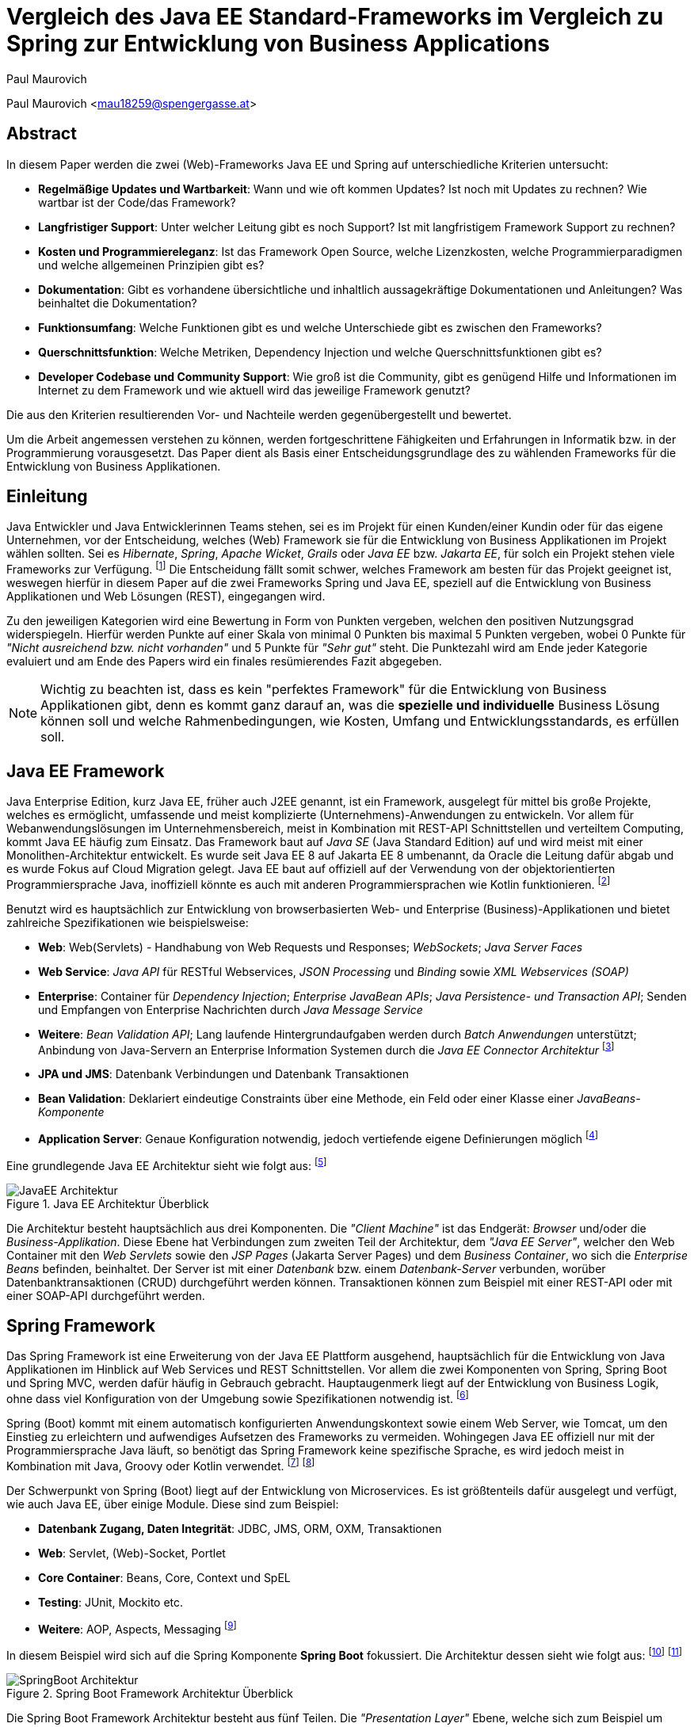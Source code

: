 [topic-maurovich]
:chapter-label: Kapitel
:author: Paul Maurovich

= Vergleich des Java EE Standard-Frameworks im Vergleich zu Spring zur Entwicklung von Business Applications

Paul Maurovich <mau18259@spengergasse.at>

[abstract]
== Abstract
In diesem Paper werden die zwei (Web)-Frameworks Java EE und Spring auf unterschiedliche Kriterien untersucht:

* *Regelmäßige Updates und Wartbarkeit*: Wann und wie oft kommen Updates? Ist noch mit Updates zu rechnen? Wie wartbar ist der Code/das Framework?
* *Langfristiger Support*: Unter welcher Leitung gibt es noch Support? Ist mit langfristigem Framework Support zu rechnen?
* *Kosten und Programmiereleganz*: Ist das Framework Open Source, welche Lizenzkosten, welche Programmierparadigmen und welche allgemeinen Prinzipien gibt es?
* *Dokumentation*: Gibt es vorhandene übersichtliche und inhaltlich aussagekräftige Dokumentationen und Anleitungen? Was beinhaltet die Dokumentation?
* *Funktionsumfang*: Welche Funktionen gibt es und welche Unterschiede gibt es zwischen den Frameworks?
* *Querschnittsfunktion*: Welche Metriken, Dependency Injection und welche Querschnittsfunktionen gibt es?
* *Developer Codebase und Community Support*: Wie groß ist die Community, gibt es genügend Hilfe und Informationen im Internet zu dem Framework und wie aktuell wird das jeweilige Framework genutzt?

Die aus den Kriterien resultierenden Vor- und Nachteile werden gegenübergestellt und bewertet.

Um die Arbeit angemessen verstehen zu können, werden fortgeschrittene Fähigkeiten und Erfahrungen in Informatik bzw. in der Programmierung vorausgesetzt. Das Paper dient als Basis einer Entscheidungsgrundlage des zu wählenden Frameworks für die Entwicklung von Business Applikationen.

[introduction]
== Einleitung
Java Entwickler und Java Entwicklerinnen Teams stehen, sei es im Projekt für einen Kunden/einer Kundin oder für das eigene Unternehmen, vor der Entscheidung, welches (Web) Framework sie für die Entwicklung von Business Applikationen im Projekt wählen sollten. Sei es _Hibernate_, _Spring_,__ Apache Wicket__, _Grails_ oder _Java EE_ bzw. _Jakarta EE_, für solch ein Projekt stehen viele Frameworks zur Verfügung. footnote:[Shankar, Ramya (2021): 10 Best Java Frameworks to Use in 2021, https://hackr.io/blog/java-frameworks abgerufen am 06.04.2021] Die Entscheidung fällt somit schwer, welches Framework am besten für das Projekt geeignet ist, weswegen hierfür in diesem Paper auf die zwei Frameworks Spring und Java EE, speziell auf die Entwicklung von Business Applikationen und Web Lösungen (REST), eingegangen wird.

Zu den jeweiligen Kategorien wird eine Bewertung in Form von Punkten vergeben, welchen den positiven Nutzungsgrad widerspiegeln. Hierfür werden Punkte auf einer Skala von minimal 0 Punkten bis maximal 5 Punkten vergeben, wobei 0 Punkte für _"Nicht ausreichend bzw. nicht vorhanden"_ und 5 Punkte für _"Sehr gut"_ steht. Die Punktezahl wird am Ende jeder Kategorie evaluiert und am Ende des Papers wird ein finales resümierendes Fazit abgegeben.

NOTE: Wichtig zu beachten ist, dass es kein "perfektes Framework" für die Entwicklung von Business Applikationen gibt, denn es kommt ganz darauf an, was die *spezielle und individuelle* Business Lösung können soll und welche Rahmenbedingungen, wie Kosten, Umfang und Entwicklungsstandards, es erfüllen soll.

== Java EE Framework
Java Enterprise Edition, kurz Java EE, früher auch J2EE genannt, ist ein Framework, ausgelegt für mittel bis große Projekte, welches es ermöglicht, umfassende und meist komplizierte (Unternehmens)-Anwendungen zu entwickeln. Vor allem für Webanwendungslösungen im Unternehmensbereich, meist in Kombination mit REST-API Schnittstellen und verteiltem Computing, kommt Java EE häufig zum Einsatz.
Das Framework baut auf _Java SE_ (Java Standard Edition) auf und wird meist mit einer Monolithen-Architektur entwickelt.
Es wurde seit Java EE 8 auf Jakarta EE 8 umbenannt, da Oracle die Leitung dafür abgab und es wurde Fokus auf Cloud Migration gelegt. Java EE baut auf offiziell auf der Verwendung von der objektorientierten Programmiersprache Java, inoffiziell könnte es auch mit anderen Programmiersprachen wie Kotlin funktionieren. footnote:[Wikipedia: Jakarta EE, https://de.wikipedia.org/wiki/Jakarta_EE abgerufen am 06.04.2021]

Benutzt wird es hauptsächlich zur Entwicklung von browserbasierten Web- und Enterprise (Business)-Applikationen und bietet zahlreiche Spezifikationen wie beispielsweise:

* *Web*: Web(Servlets) - Handhabung von Web Requests und Responses; _WebSockets_; _Java Server Faces_
* *Web Service*: _Java API_ für RESTful Webservices, _JSON Processing_ und _Binding_ sowie _XML Webservices (SOAP)_
* *Enterprise*: Container für _Dependency Injection_; _Enterprise JavaBean APIs_; _Java Persistence- und Transaction API_; Senden und Empfangen von Enterprise Nachrichten durch _Java Message Service_
* *Weitere*: _Bean Validation API_; Lang laufende Hintergrundaufgaben werden durch _Batch Anwendungen_ unterstützt; Anbindung von Java-Servern an Enterprise Information Systemen durch die _Java EE Connector Architektur_ footnote:[JavaTPoint: Java EE Specifications, https://www.javatpoint.com/java-ee abgerufen am 06.04.2021]

* *JPA und JMS*: Datenbank Verbindungen und Datenbank Transaktionen
* *Bean Validation*: Deklariert eindeutige Constraints über eine Methode, ein Feld oder einer Klasse einer _JavaBeans-Komponente_
* *Application Server*: Genaue Konfiguration notwendig, jedoch vertiefende eigene Definierungen möglich footnote:[O'Reilly: Java Platform: Enterprise Edition, https://www.oreilly.com/library/view/java-ee-6/9781449338329/ch01.html abgerufen am 06.04.2021]

Eine grundlegende Java EE Architektur sieht wie folgt aus: footnote:[Oracle Docs: Distributed Multitiered Applications, https://docs.oracle.com/javaee/7/tutorial/overview003.htm abgerufen am 06.04.2021]

image::../images/JavaEE-Architektur.png[title = "Java EE Architektur Überblick"]

Die Architektur besteht hauptsächlich aus drei Komponenten. Die _"Client Machine"_ ist das Endgerät: _Browser_ und/oder die _Business-Applikation_. Diese Ebene hat Verbindungen zum zweiten Teil der Architektur, dem _"Java EE Server"_, welcher den Web Container mit den _Web Servlets_ sowie den _JSP Pages_ (Jakarta Server Pages) und dem _Business Container_, wo sich die _Enterprise Beans_ befinden, beinhaltet. Der Server ist mit einer _Datenbank_ bzw. einem _Datenbank-Server_ verbunden, worüber Datenbanktransaktionen (CRUD) durchgeführt werden können. Transaktionen können zum Beispiel mit einer REST-API oder mit einer SOAP-API durchgeführt werden.

== Spring Framework
Das Spring Framework ist eine Erweiterung von der Java EE Plattform ausgehend, hauptsächlich für die Entwicklung von Java Applikationen im Hinblick auf Web Services und REST Schnittstellen. Vor allem die zwei Komponenten von Spring, Spring Boot und Spring MVC, werden dafür häufig in Gebrauch gebracht. Hauptaugenmerk liegt auf der Entwicklung von Business Logik, ohne dass viel Konfiguration von der Umgebung sowie Spezifikationen notwendig ist. footnote:[Spring: Spring Framework, https://spring.io/projects/spring-framework abgerufen am 06.04.2021]

Spring (Boot) kommt mit einem automatisch konfigurierten Anwendungskontext sowie einem Web Server, wie Tomcat, um den Einstieg zu erleichtern und aufwendiges Aufsetzen des Frameworks zu vermeiden. Wohingegen Java EE offiziell nur mit der Programmiersprache Java läuft, so benötigt das Spring Framework keine spezifische Sprache, es wird jedoch meist in Kombination mit Java, Groovy oder Kotlin verwendet. footnote:[Spring Docs: Language Support, https://docs.spring.io/spring-framework/docs/current/reference/html/languages.html abgerufen am 06.04.2021] footnote:[Oracle Docs: Java EE language support, https://docs.oracle.com/javaee/6/firstcup/doc/gkhoy.htmlL abgerufen am 06.04.2021]

Der Schwerpunkt von Spring (Boot) liegt auf der Entwicklung von Microservices. Es ist größtenteils dafür ausgelegt und verfügt, wie auch Java EE, über einige Module. Diese sind zum Beispiel:

* *Datenbank Zugang, Daten Integrität*: JDBC, JMS, ORM, OXM, Transaktionen
* *Web*: Servlet, (Web)-Socket, Portlet
* *Core Container*: Beans, Core, Context und SpEL
* *Testing*: JUnit, Mockito etc.
* *Weitere*: AOP, Aspects, Messaging footnote:[Spring Docs: Spring Modules, https://docs.spring.io/spring-framework/docs/3.0.0.M3/reference/html/ch01s02.html abgerufen am 06.04.2021]

In diesem Beispiel wird sich auf die Spring Komponente *Spring Boot* fokussiert. Die Architektur dessen sieht wie folgt aus: footnote:[JavaTPoint: Spring Boot Architecture, https://www.javatpoint.com/spring-boot-architecture abgerufen am 06.04.2021] footnote:[Orts, Rogelio (2018): Layered Architecture & Spring Boot, https://medium.com/@RogelioOrts/layered-architecture-spring-boot-af7dc071d2b5 abgerufen am 06.04.2021]

image::../images/SpringBoot-Architektur.png[title = "Spring Boot Framework Architektur Überblick"]

Die Spring Boot Framework Architektur besteht aus fünf Teilen. Die _"Presentation Layer"_ Ebene, welche sich zum Beispiel um eingehende und ausgehende HTTP Requests/Responses kümmert. Sie übersetzt die Daten von und zu JSON Objekten, um den datenmässigen Umgang mit der Applikationen zu gewährleisten. Grundsätzlich ist sie mit einer Frontend HTML oder XML Seite, oder der Business Applikation verbunden.

Die _"Business Logic"_ Ebene beinhaltet die Services, welche mit Business Logik ausgestattet sind. Es ist auch möglich "Fassaden" zwischen den Ebenen zu platzieren, um Datenintegrität und eine bessere Zugriffskontrolle zu gewährleisten. Die eingehenden Daten werden in diese Ebene transferiert und dort validiert bzw. autorisiert.

Um Daten abzugleichen und auf die gewählten Speicher Lösungen zuzugreifen wird die _"Persistence Layer"_ Ebene benötigt. Sie verfügt über mehrere Repositorien, welche Datenbankzugriffe festlegen bzw. im Grunde eine geeignete Datenbankabfrage im Hintergrund ausführen.

Die _"Domain Layer"_ Ebene agiert mit der _"Presentation-, Business- und Database-Ebene"_ und beinhaltet Domänen Objekte, _DTO_ Klassen, (Domain) Entities sowie _POJOs_ Objekte.

Schlussendlich werden die Daten zum Beispiel in SQL, H2 oder PostgreSQL Datenbanken gespeichert und dort verfügbar gemacht. Die _"Persistence Layer"_ Ebene führt mit der _"Database Layer"_ Ebene "CRUD-Operationen" (Create, Read, Update und Delete) durch, welche das Hinzufügen, Lesen, Aktualisieren und Löschen von Daten bereitstellen.

== Erste Schritte
NOTE: Die sehr grundlegenden REST-API Realisierungsbeispiele werden mittels der _IntelliJ IDEA_ Entwicklungsumgebung umgesetzt, da sich diese sehr gut für die beiden Frameworks eignet.

=== Java EE Framework

1. Zu Beginn in _IntelliJ IDEA_ ein neues Projekt erstellen und als Typ _"Java Enterprise"_ auswählen. Danach bei _"Projekt Template"_ den Punkt _"Rest service"_ wählen und zum Beispiel _"GlassFish 5.0.0"_ als _"Application server"_ auswählen. Ein Application Server wie https://docs.oracle.com/cd/E26576_01/doc.312/e24935/installing.htm#GSING00022["Glassfish"] muss jedoch zuvor installiert werden. footnote:[Apache Netbeans: Getting Started with Java EE Applications, https://netbeans.apache.org/kb/docs/javaee/javaee-gettingstarted.html abgerufen am 06.04.2021]
2. Anschließend die gewählten Dependencies überprüfen und geeignetw Projekt- und Packagenamen festlegen.

Nach der Erstellung des Projektes wurden von _IntelliJ_ Demo Klassen angelegt und die Dependencies werden in der ``pom.xml`` Datei verwaltet:

[source,xml]
----
<!-- File: pom.xml -->
<dependencies>
    <dependency>
        <groupId>javax.ws.rs</groupId>
        <artifactId>javax.ws.rs-api</artifactId>
        <version>2.1.1</version>
        <scope>provided</scope>
    </dependency>
    <dependency>
        <groupId>javax.servlet</groupId>
        <artifactId>javax.servlet-api</artifactId>
        <version>4.0.1</version>
        <scope>provided</scope>
    </dependency>
    <dependency>
        <groupId>org.junit.jupiter</groupId>
        <artifactId>junit-jupiter-api</artifactId>
        <version>${junit.version}</version>
        <scope>test</scope>
    </dependency>
    <!-- ... -->
</dependencies>
----

Außerdem wird ein grundlegender API Controller in beispielsweise, je nach gewählten Namen, der Klasse  ``JavaEETest.java`` angelegt: footnote:[Oracle Docs: Java EE Getting Started, https://docs.oracle.com/javaee/7/tutorial/cdi-basic001.htm abgerufen am 06.04.2021]

[source,java]
----
// File: JavaEETest.java
@Path("/hallo-java-ee") // < 1 >
public class JavaEETest {
    @GET // < 2 >
    @Produces("text/plain") // < 3 >
    public String hello() {
        return "Willkommen zu Java EE!"; // < 4 >
    }
}
----

1. Name der Basis Web Route nach der URL
2. Festlegung der Operation (GET, POST, PUT, DELETE)
3. Definierung des Rückgabeformats, welches in diesem Fall normaler Text ist
4. Rückgabe eines String, um die Funktion zu testen

Nachdem das Projekt gestartet wurde, ist beispielsweise, je nach URL Definierung, unter ``http://localhost:8080/JavaEEDemo-1.0-SNAPSHOT/hello-world`` die sehr grundlegende REST-API abrufbar:

image::../images/JavaEEWeb.png[title = "Java EE REST API GET-Response"]

=== Spring Framework

In diesem Beispiel wird sich auf eine Komponente von dem Spring Framework konzentriert: Spring Boot, in Kombination mit Java und dem Build Tool _Maven_.

Mithilfe des https://start.spring.io/[Spring Initializrs] ist es möglich, ein fertiges Spring Boot Projekt Template anlegen zu lassen. Dafür werden folgende Schritte benötigt:

1. Erstens die Initialisierungswebseite besuchen und wichtige Informationen wie das Build Tool, die Programmiersprache, die Versionen und geeignete Projekt- und Packagenamen vergeben.
2. Anschließend mit Klick auf den Knopf _"ADD DEPENDENCIES…"_ die gewünschten Abhängigkeiten wie _"Spring Web"_, _"Spring Data JPA"_, _"H2 Database"_ und _"Thymeleaf"_ mit erneutem Klick hinzufügen.
3. Letztlich auf den Knopf _"GENERATE"_ klicken und ein ZIP-Ordner mit dem vorkonfiguriertem Projekt wird automatisch heruntergeladen und ist, sofern es in einer Entwicklungsumgebung wie IntelliJ geladen wird, einsatzbereit. Eine Konfiguration des Application Servers ist bei Spring Boot nicht notwendig. footnote:[Spring: Building an Application with Spring Boot, https://spring.io/guides/gs/spring-boot/ abgerufen am 06.04.2021] footnote:[Spring: Spring Initializr, https://start.spring.io/ abgerufen am 06.04.2021]

Die Dependencies werden im späteren ``pom.xml``, in dem die Dependencies verwaltet werden, wie folgt angezeigt:

[source,xml]
----
<!-- File: pom.xml -->
<dependencies>
    <dependency>
        <groupId>org.springframework.boot</groupId>
        <artifactId>spring-boot-starter-data-jpa</artifactId>
    </dependency>
    <dependency>
        <groupId>org.springframework.boot</groupId>
        <artifactId>spring-boot-starter-thymeleaf</artifactId>
    </dependency>
    <dependency>
        <groupId>org.springframework.boot</groupId>
        <artifactId>spring-boot-starter-web</artifactId>
    </dependency>
    <dependency>
        <groupId>com.h2database</groupId>
        <artifactId>h2</artifactId>
    </dependency>
    <!-- ... -->
</dependencies>
----

Anschließend das Projekt öffnen und beispielsweise einen Controller ``BootTestController.java`` anlegen:
[source,java]
----
//File: BootTestController.java
package com.example.demo;

import org.springframework.web.bind.annotation.GetMapping;
import org.springframework.web.bind.annotation.RequestMapping;
import org.springframework.web.bind.annotation.RestController;

@RestController
@RequestMapping("api/v1/test") // < 1 >
public class BootTestController {

    @GetMapping("/hello") // < 2 >
    public String hello() {
        return "Willkommen zu Spring Boot!"; // < 3 >
    }
}
----
1. Name der Basis Web Route nach der URL
2. Name der spezifischen Route, welcher der Basis Route ergänzt wird, der Methode
3. Rückgabe eines einfachen Strings, um die Funktion zu testen

Darüber hinaus hat der _"Spring Initializr"_ auch eine Main Klasse erzeugt, welche nach nötigem Gebrauch mit, zum Beispiel, _@Bean Annotations_ ergänzt werden kann.

[source,java]
----
//File: DemoApplication.java
package com.example.demo;

import org.springframework.boot.SpringApplication;
import org.springframework.boot.autoconfigure.SpringBootApplication;

@SpringBootApplication
public class DemoApplication {

	public static void main(String[] args) {
		SpringApplication.run(DemoApplication.class, args);
	}

}
----

Die Applikation kann nun entweder mit dem spezifischen Startknopf der gewählten IDE oder mit dem Befehl, je nach gewähltem Build Tool, ``./mvnw spring-boot:run`` mit _Maven_ gestartet werden.

IMPORTANT: Für den Gebrauch von _Maven_ Kommandos muss _Maven_ zuerst auf der _CLI_ installiert werden oder kann in der IntelliJ IDEA mit Klick auf den Knopf _"Maven"_ in der rechten Leiste benutzt werden.

Nun ist unter ``http://localhost:8080/api/v1/test/hello`` die sehr grundlegende REST-API abrufbar:

image::../images/SpringBootWeb.png[title = "Spring Boot REST API GET-Response"]

== Bewertungskriterien

=== Regelmäßige Updates und Wartbarkeit
Java EE, seit Java EE 8 umbenannt auf Jakarta EE, erhält regelmäßig neue Versionsupdates. Die Frequentierung der Major Updates ist durchschnittlich alle zwei bis vier Jahre und enthält meist neue Features und Verbesserungen. Das letzte Hauptupdate (Jakarta EE 9) fand im Jahr 2020 statt. footnote:[Wikipedia: Jakarta EE Versionshistorie, https://de.wikipedia.org/wiki/Jakarta_EE#cite_note-13 abgerufen am 06.04.2021]
Das Spring Framework wird kontinuierlich aktualisiert und dessen letztes großes Update war im Jahr 2017 mit der Version Spring 5.0 und als letztmaliger Stable Release gilt die Version _Spring 5.3.4_, welche im Februar 2021 veröffentlicht wurde.footnote:[Github: Spring Open Source Repository Versions, https://github.com/spring-projects/spring-framework/releases abgerufen am 06.04.2021] Zwar erhalten beide Frameworks regelmäßig Updates, wohingegen das Spring Framework öfters Updates bekommt als Java EE. Dies ist wohl auch der stetig expandierenden Nutzerbasis von Spring und der Leitungsabgabe von Java EE durch Oracle geschuldet. Auch Dependencies werden seitens beider Frameworks im Laufe von Updates mit aktualisiert.

Durch Dependency Injection und Cloud Migration von den zwei Frameworks, bei Spring ist dies beispielsweise _Spring Boot_, ist eine gute Wartbarkeit und Aktualität gegeben. Spring Boot verfügt über _"Plain Old Java Objects (POJO)"_, welche sich durch kleine und "leichtgewichtige Klassen" auszeichnen.footnote:[Spring: Spring Integration, https://spring.io/projects/spring-integration abgerufen am 06.04.2021] Sie ermöglichen eine präzise Wartbarkeit, da jegliche Logik in kleinen Klassen leicht erreichbar und nicht zu umfassend verschachtelt platziert ist. Auch Java EE verfügt über Dependencies, welche einfach aktualisiert werden können. Meist reicht das bloße Ändern der Version und eine Aktualisierung der Abhängigkeiten.
Bei der Wartbarkeit beider Frameworks kommt es vor allem darauf an, ob eine _Monolithen- oder Microservice Architektur_ gewählt wurde. Letzteres bietet einen weit ausgehend mehr wartbaren Code, da der Code je nach Spezifikationen in verschiedene Module aufgesplittet ist. Hunderte Klassen in einem Package, unübersichtliche Klassennamen und hunderte Codezeilen in Klasse sind bei beiden Frameworks hauptverantwortlich für schlechte Wartbarkeit.

Durch immer neue Updates und deren neuen Funktionen und Verbesserungen wird die Wartbarkeit immer besser, sei es mit der Cloud Migration von Java EE 8 oder Spring Boot, beide wurden auf den heutigen Stand der Technik gehoben und erreichen somit die volle Punktezahl von 5 Punkten.

*Fazit*:

.Punkte Resümee "Regelmäßige Updates"
[cols=3,options=header, width="50%"]
|===
| |Java EE|Spring
|Punkte |5 |5
|===

=== Langfristiger Support
Wie bereits im vorhergehenden Kapitel erwähnt, erhalten beide Frameworks stetig neue Versionsupdates. Jedoch wirkt seit 2017 Oracle, der damalige Leiter von der Java Enterprise Plattform, nicht mehr primär an der Entwicklung von Java EE mit, da sie die Leitung dafür aus mangelnder Interesse einer Weiterentwicklung abgegeben haben.footnote:[Delabassee, David (2017): Opening Up Java EE - An Update, https://blogs.oracle.com/theaquarium/opening-up-ee-update abgerufen am 06.04.2021] Dies zeigt auf, dass Java EE immer weniger an Relevanz in der heutigen Software Gemeinschaft hat und einen langfristigen Support fragwürdig macht. Zwar wird mit einigen Updates in der Zukunft gerechnet, vor allem notwendige Sicherheitsupdates, doch bahnbrechende Weiterentwicklungsupdates werden wohl auf sich warten lassen.

Die Website _"JRebel"_ hat beispielsweise einige Entwickler befragt, ob sie von Java EE zu Spring migriert hätten bzw. dies tun möchten. Die Befragung ergab, dass lediglich 14 Prozent von Spring zu Java EE und im Kontrast dazu 36 Prozent von Java EE zu Spring migriert haben bzw. den Wechsel durchführen wollen.footnote:[JRebel: Java EE vs. Spring: Which is More Popular?, https://www.jrebel.com/blog/java-ee-vs-spring abgerufen am 06.04.2021] Deswegen enthält Java EE resümierendes für diese Kategorie 3 Punkte.

Viele Portale sprechen von dem _"Tod von Java EE"_, nachdem Oracle die Leitung dafür abgegeben hat und allgemein bessere Frameworks auf den Markt gebracht worden sind.footnote:[Bien, Adam (2019): Java EE Is Dead - Completely Dead, https://adambien.blog/roller/abien/entry/java_ee_is_dead_completely abgerufen am 06.04.2021] footnote:[Voß, Tobias (2019): Java EE ist tot - es lebe Spring (Boot)!, https://blog.viadee.de/java-ee-ist-tot-es-lebe-spring abgerufen am 06.04.2021]
*_"Negotiations Failed: How Oracle killed Java EE"_*, so schreibt es beispielsweise der Autor _Markus Krag_ in seinem Blog. In dem Bericht geht hervor, dass es einen Markenstreit zwischen Oracle und der Eclipse Foundation, der neuen Leitung von Jakarta EE, gab, welcher in keiner Einigung resultierte und Java EE dadurch einiges an Relevanz und Ansehen in der Software Gemeinschaft kostete. footnote:[Krag, Markus (2019): Negotiations Failed: How Oracle killed Java EE, https://headcrashing.wordpress.com/2019/05/03/negotiations-failed-how-oracle-killed-java-ee abgerufen am 06.04.2021]

Seitens des Spring Frameworks, vor allem bei den zwei Komponenten Spring Boot und Spring MVC, gibt es keine Anzeichen eines nahestehenden Endes des Supports. Unter der Leitung der Apache Foundation gewinnt das Framework immer mehr und mehr an Interesse und Nutzung unter der Entwicklergemeinschaft. Nicht nur sind große skalierbare Projekte mit dem Framework möglich, es kommen auch regelmäßig stabile (Major) Versionen kommen auf den Markt. Diesen Fakten geschuldet, erhält das Spring Framework in dieser Kategorie die volle Punktezahl von 5 Punkten.

*Fazit*:

.Punkte Resümee "Langfristiger Support"
[cols=3,options=header, width="50%"]
|===
| |Java EE|Spring
|Punkte |3 |5
|===

=== Kosten und Programmiereleganz
Seit der Übernahme durch die _Eclipse Foundation_ ist Jakarta EE komplett Open Source.footnote:[Jakarta: Jakarta EE Open Source, https://jakarta.ee/ abgerufen am 06.04.2021] Oracle verfügt über die Markenrechte von "Java EE", weswegen die neue Leitung es auf "Jakarta EE" mit zusätzlich neuem Packagenamen umbenannt hat.footnote:[Eclipse: Eclipse Transformer, https://projects.eclipse.org/proposals/eclipse-transformer abgerufen am 06.04.2021] Dadurch ist Jakarta EE größtenteils kostenlos zu nutzen, jedoch gibt es neben den frei zugänglichen Java EE Servern wie "Tomcat" oder "Glassfish", auch kostenpflichtige Server.

Java EE bietet folgende Paradigmen:

* *Cloud und PaaS*: Cloud Migration (Web), durch Java EE 8, und PaaS (Platform as a service)
* *Aspect oriented programming (AOP)*
* *Java Programmierparadigmen*: Die Standardprogrammierparadigmen von Java
* *Design Paradigmen POJO*: Unterstützung von POJO (Plain Old Java Object)
* Java EE unterstützt die *Reactive Programmierung*: Daten werden mit statischen oder dynamischen Datenflüssen verarbeitet footnote:[Stearns, John/Chinnici, Roberto/Sahoo (2006): Java EE Technical Details, https://www.oracle.com/technical-resources/articles/javaee/introduction-javaee5.html abgerufen am 06.04.2021]

Jedoch verfügt es nicht über so viele Prinzipien wie Spring. Das Spring Framework verfolgt zudem neuartige Paradigmen, wonach Java EE dabei zurückliegt.

Das Spring Framework unterliegt der Apache-Lizenz, welche eine Free-Software-Lizenz ist. Es ist somit unentgeltlich und auch Open-Source.footnote:[Oracle Docs: Spring Framework Licence, https://docs.oracle.com/cd/E93130_01/oipa_license_guide/Content/OIPA%20License%20Guide/Third%20Party%20Licenses/Spring%20Framework/Spring%20Framework.htm abgerufen am 06.04.2021] Auch Spring hat sowohl kostenlose als auch kostenpflichtige Module und Server, welche aber grundsätzlich nicht notwendig sind. Das Framework verfügt unter anderem über folgende Prinzipien:

* *Lightweight*: Spring ist einfach aufgebaut und benötigt nicht viel Speicherplatz, beispielsweise ist die Basis  Version nur ein Megabyte groß.
* *Inversion of control (IOC)*: Entwickler müssen Komponenten wie Bibliotheken nicht selbst erstellen/anlegen, sondern diese lediglich durch Dependency Injection in einer Konfigurationsdatei, zum Beispiel in der POM Datei, bestimmen. Spring IOC hat die Aufgabe, alle Dependencies lauffähig zu vereinen.
* *Aspect oriented programming (AOP)*: Spring unterstützt auch die aspektorientierte Programmierung. Wartbarkeit und Modularität wird durch die Trennung von logischen Aspekten und der Business Logik gewährleistet. AOP trennt diese zwei Komponenten, was bei der einfachen objektorientierten Programmierung schwer möglich ist.
* *Container*: Spring unterteilt Code in Container und handhabt Lebenszyklen und Anwendungskonfigurationen.
* Spring unterstützt auch die *Reactive Programmierung* mit der Dependency _"Reactor"_, vor allem in Kombination mit einer Microservice Architektur. footnote:[Spring: Spring Framework Features, https://spring.io/why-spring abgerufen am 06.04.2021]

*Fazit*:

.Punkte Resümee "Kosten, Eleganz beim Programmieren"
[cols=3,options=header, width="50%"]
|===
| |Java EE|Spring
|Punkte |3 |5
|===

=== Dokumentation
Java EE bietet eine https://docs.oracle.com/javaee/7/index.html[Dokumentation] von Oracle, welche bei Weitem nicht so umfangreich, leicht zugänglich und übersichtlich wie die von dem Spring Framework ist. Die Oracle Dokumentation ist verschachtelt durch einige Links erreichbar und listet alle nennenswerte Packages chronologisch auf, welches an die Standard Java Dokumentation erinnert. Die Documentation hat sich durch Jakarta jedoch verbessert. footnote:[Oracle Docs: Java EE Documentation, https://docs.oracle.com/javaee/7/index.html abgerufen am 06.04.2021]

Die Spring Framework https://docs.spring.io/spring-framework/docs/3.0.x/spring-framework-reference/html/[Dokumentation] bietet zwar auch die einzelnen Package Dokumentationen, aber übersichtlicher und leichter verständlich dargestellt.footnote:[Spring Docs: Spring Framework Documentation, https://docs.spring.io/spring-framework/docs/3.0.x/spring-framework-reference/html/ abgerufen am 06.04.2021] Außerdem gibt es zahlreiche Guides und Anleitungen, wie eine bestimmte Sache von Spring genau funktioniert, wie zum Beispiel wie man die ersten Schritte mit dem Framework durchführt oder wie eine REST-API mit Spring Boot aufgesetzt wird. Auch allgemein bietet Spring mehr Anleitung als das Java EE Framework. Beide teilen jedoch einige Portale, so wie zum Beispiel die Webseite _"https://www.baeldung.com/[Baeldung]"_, welche sich auf Java und dem Spring Framework spezialisiert hat und hilfreiche Tutorials liefert. footnote:[Baeldung: Java EE Guides, https://www.baeldung.com/?s=java+ee abgerufen am 06.04.2021] footnote:[Baeldung: Spring Guides, https://www.baeldung.com/?s=spring abgerufen am 06.04.2021]

Grundsätzlich bietet die Dokumentation beider Frameworks:

* *Klassen Beschreibungen und deren Nutzung*: Übersicht, Exceptions, Interfaces etc.
* *Genaue Package Beschreibungen*: Übersicht, Spezifikationen, Interfaces etc.
* *Genaue Methoden Dokumentation*: Beispiele, Exceptions, Konstruktoren, Parameter und Datentypen
* *Installations und Get Started Anleitungen*
* *Modulerklärungen*: Wie beispielsweise Anleitung für Integrationen, Web Servlets, Daten Transaktionen/Zugriffe etc.
* Ansicht von *veralteten* "deprecated" *Klassen-, Package- und Methoden*
* *Allgemeine Dokumentation der Programmiersprache*: Java EE hat die Java Dokumentation und Spring die Java-, Kotlin- oder Groovy-Dokumentation

Den Fakten geschuldet, dass Spring eine bessere Dokumentation im Hinblick auf Übersichtlichkeit, Inhalt und Erreichbarkeit liefert, erhält Spring die volle Punktezahl und Java EE, da man allgemein wenig(er) zu Java EE bzw. Jakarta EE im Internet findet, nur 3 Punkte. Auch allgemein die Art der Aufbereitung der Dokumentation ist uneinsichtig bei Java EE, da es seit der Übernahme durch die Eclipse Foundation unterschiedliche Dokumentation gibt. Jedoch bieten beide eine fundierte und vertrauenswürdige Dokumentation und liefern die gewünschten Informationen.

*Fazit*:

.Punkte Resümee "Dokumentation"
[cols=3,options=header, width="50%"]
|===
| |Java EE|Spring
|Punkte |3 |5
|===

=== Funktionsumfang
Das Spring Framework bietet eine breite Palette an Komponenten, wie Spring Boot, Spring MVC, Spring Batch, Spring Data oder Spring Security: footnote:[Spring: Spring Framework Components, https://spring.io/projects/spring-framework abgerufen am 06.04.2021]

image::../images/SpringComponents.png[title = "Spring Framework Komponenten", 340, 310]

Java EE hingegen verfügt nur über sich selbst. Allgemein teilen beide Frameworks ähnliche Features:

* *Dependency Injection*
* *Web Anwendungen*
* *Application Server*: Wobei bei Java EE die Konfiguration von diesem notwendig ist und bei Spring (Boot) "out of box" kommt.
* *Datenbanken Verfügbarkeit*: JPA etc. footnote:[Oracle: Java EE at a Glance, https://www.oracle.com/java/technologies/java-ee-glance.html abgerufen am 06.04.2021]

*Nennenswerte Unterschiede*: footnote:[Pressmar, Daniela (2018): Java EE vs Spring – Gemeinsamkeiten, Unterschiede und Entscheidungskriterien, https://blog.doubleslash.de/jee-vs-spring-gemeinsamkeiten-unterschiede-und-entscheidungskriterien/ abgerufen am 06.04.2021]

.Java EE vs Spring
[cols=3,options=header]
|===
|Faktor |Java EE|Spring (Boot)
h|Einarbeitung |Aufwendig und Webserver Konfiguration notwendig |Einfach, viele Features kommen "out of box"
h|Programmiersprache |Java |Keine spezifische Sprache
h|UI |JSF2 |Spring MVC
h|Testing |Arquillian (AppServer nötig) |Spring Testing (Mockito, ...), JUnit
h|Transaktionen |JTA |JTA/Spring Data
h|AOP |Interceptor |Spring AOT
h|XML-lastig |Wenig |Viel
h|Geschwindigkeit |Schneller als Spring |Langsamer als Java EE
|===

Beide Frameworks bieten viele Features, Spring hingegen hat einige mehr. Dies liegt auch daran, dass es mehr Frameworks unterstützt und selbst beinhaltet. Java EE ist hingegen, laut Selbsttests, bei Applikationsstartzeiten um rund zehn Prozent schneller als Spring. Im Hinblick auf die Entwicklungen von Business Applikationen reichen die Features beider Framework grundlegend aus, Spring aber erleichtert durch mehr Funktionen und Frameworks die Implementierung der Applikationen, weswegen Spring insgesamt 4 Punkte, durch unter anderem die niedrigere Geschwindigkeit, und Java EE, durch den höheren Konfigurationsaufwand als Spring, 3 Punkte erhält.

.Punkte Resümee "Funktionsumfang"
[cols=3,options=header, width="50%"]
|===
| |Java EE|Spring
|Punkte |3 |4
|===

=== Querschnittsfunktion
Java EE sowie auch Spring unterstützen die Programmiersprache Java sowie Dependency Injection, weswegen sie einige Querschnittsfunktionen teilen:

* *Logging und Tracing*: Mit _log4j_, _Zipkin_, _Sleuth_ und dem _ELK-Stack_
* *Caching*: Mechanismus, welcher es erlaubt, oft zu gegriffene Objekte und Informationen, temporär zwischenzuspeichern und so ein erneutes Laden zu unterbinden. Daten werden im Cache der Applikation gespeichert.
* *Security*: Sicherung von Daten und Zugriffskontrolle durch hohe Authentifizierungsstandards. Zudem gibt es _"Spring Security"_, welches in einer Art auf beide Frameworks anwendbar ist.

Spring hat automatisierte Sicherheitsfunktionen in die Security Architektur implementiert, Java EE hingegen ist nicht so ausgebaut und hat keine speziellen Funktionen, wie "lightweight" Funktionen, _LDAP_ (Lightweight Directory Access Protocol), _Web Form Authentifizierung_ sowie _HTTP Authentisierung (Web Requests)_.

* *Health Endpunkt Metriken*: Vor allem in Kombination mit einer Microservice Architektur bieten _"Health Endpoint"_ Metriken an, den Gesundheitsstand der Applikation, wie Uptime oder Latenz, zu überprüfen. Das Spring Framework bietet dafür zudem den *Actuator* an. footnote:[Spring Docs: Spring Security Reference, https://docs.spring.io/spring-security/site/docs/4.2.15.RELEASE/reference/htmlsingle/ abgerufen am 06.04.2021]

.Punkte Resümee "Querschnittsfunktion"
[cols=3,options=header, width="50%"]
|===
| |Java EE|Spring
|Punkte |3 |5
|===

=== Developer Codebase und Community Support
Seitens beider Frameworks gibt es eine mittel bis große Developer-Base. Java EE bzw. Jakarta EE wird laut der Webseite https://stackshare.io/[stackshare.io], welche unterschiedliche Frameworks. Programmiersprachen etc. bewertet und aufzeigt, welche Technologien heutzutage verwendet werden, von nur 29 Unternehmen genutzt. Darunter "TripAdvisior", "Biting Bit" und "IWB". Außerdem hat Java EE auch Integrationen in "Eclipse", "NetBeans IDE" sowie "Apache Wicket". footnote:[Stackshare: Java EE, https://stackshare.io/java-ee abgerufen am 06.04.2021]

Auch Spring ist auf derselben Webseite vertreten. Angaben zufolge benutzen 501 Unternehmen Spring in ihrem Stack, darunter "Accenture", "Zalando" und auch "deleokorea". footnote:[Stackshare: Java EE, https://stackshare.io/spring abgerufen am 06.04.2021]

image::../images/EntwicklerStack.png[title = "Entwickler, welche den Stack verwenden"]

Rund 13.155 Entwickler und Entwicklerinnen haben bekannt gegeben, dass sie die Spring Komponente Spring Boot in ihrem Stack benutzten, bei Spring sind es rund 2.358 und Java EE nur 299 Entwickler und Entwicklerinnen. footnote:[Stackshare: Java EE, https://stackshare.io/spring-boot abgerufen am 06.04.2021]

image::../images/FirmenStack.png[title = "Firmen, welche den Stack verwenden"]

Auch zeigt der Trend, dass viele Firmen auf neue Stacks wie Spring und folglich Spring Boot setzen und nur mehr wenige Unternehmen Java EE als Stack angeben, welchen sie verwenden. Dies zeigt den heutigen Einsatz der zwei Frameworks ziemlich eindeutig, denn Spring (Boot) hat hierbei klar die Führung.

image::../images/FragenStack.png[title = "Anzahl an Fragen auf StackOverflow zu dem Stack"]

Am wohl bekanntesten Coding Portal "StackOverflow", wo täglich tausende Coding spezifische Fragen gestellt werden, ist verzeichnet, dass es bei Spring insgesamt über 100.000 Fragen gibt, bei Spring Boot sogar mehr als 180.000 Fragen.footnote:[StackOverflow: Questions tagged "spring"
, https://stackoverflow.com/questions/tagged/spring abgerufen am 06.04.2021] footnote:[StackOverflow: Questions tagged "spring-boot"
, https://stackoverflow.com/questions/tagged/spring-boot abgerufen am 06.04.2021] Java EE bzw. Jakarta EE hat demnach nur mehr als 29.000 Fragen.footnote:[StackOverflow: Questions tagged "jakarta-ee"
, https://stackoverflow.com/questions/tagged/jakarta-ee abgerufen am 06.04.2021] Dies zeigt, dass eine größere Community hinter Spring (Boot) steht und es diesbezüglich sehr viele Fragen bzw. Informationsquellen gibt, wohingegen Java EE nur etwa ein Drittel der Fragen von Spring hat, somit weniger relevant ist und Entwickler weniger Fragen bzw. hilfreiche Informationen auf "StackOverflow" diesbezüglich zur Verfügung stehen.

Durch die wenige Benutzung (von Firmen) und Information auf StackOverflow, erhält Java EE eine Punktezahl von 3 Punkten, wohingegen Spring (Boot) mit weitaus gehend mehr Entwicklern, Firmen und Informationen die volle Punktezahl von 5 Punkten erhält.

.Punkte Resümee "Developer Codebase und Community Größe"
[cols=3,options=header, width="50%"]
|===
| |Java EE|Spring
|Punkte |3 |5
|===

== Entscheidungsresümee
Die einzelnen Bewertungen haben folgendes Ergebnis ergeben:

.Entscheidungsresümee Java EE vs. Spring
[cols="<, ^, ^", options="autowidth,header"]
|===
^|Kriterium |Java EE Framework |Spring Framework
|Regelmäßige Updates |5 |5
|Langfristiger Support |3 |5
|Kosten, Eleganz beim Programmieren |3 |5
|Dokumentation |3 |5
|Funktionsumfang |3 |4
|Developer Codebase und Community Größe |3 |5
|Querschnittsfunktion |3 |5
h|Ergebnis h|23 h|34
|===

Das Spring Framework gewinnt mit deutlichem Abstand die Auswertung, was nicht bedeutet, dass Java EE schlecht(er) ist, denn es kommt immer darauf an, welches Ziel die Applikation haben soll. Beide sind ähnlich aufgebaut, haben Dependency Injection, sind modular aufgebaut, "stable" und für Performance und hohe Verfügbarkeit ausgelegt. Doch folgende Punkte sind zu beachten:

* Java EE eignet sich für leichte skalierbare monolithische Anwendungen
* Spring (Boot) ist für Anwendungen mit GUI im Frontend, für Microservice Architektur gut
* Beide bieten Enterprise Support
* Spring hat ein großes Ökosystem, was einen Wechsel von Spring zu anderen Frameworks erschwert
* Spring hat längere Build/Start Zeiten als Java EE
* Beide sind für kleine aber auch große Projekte als Business Applikation in Unternehmen einsetzbar
* Beide sind im Markt ausreichend etabliert, haben Community Support und sind anerkante nützliche Frameworks
* Java EE bzw. Jakarta EE ist nicht mehr so modern und innovativ, wie Spring es ist
* Lernkurve ist bei beiden Frameworks mittelmäßig, bei Spring jedoch ein wenig steiler, da es mehr Module und Zusätze gibt

Die beiden Frameworks werden oftmals als Konkurrenten gesehen, wo sie doch so ähnlich sind, da Spring auf Java EE aufbaut und somit eine Art Erweiterung dessen ist. Resümierend gesehen überwiegt jedoch das Spring Framework mit seinen Funktionen, Community Support, Wartbarkeit, Update Regelmäßigkeit und es eignet sich besser für die Entwicklung von Business Applikationen.

== Verwendung von Spring Boot im Diplomprojekt
Im Diplomprojekt wurde als Framework auf die Verwendung von Spring, genauer _Spring Boot_, gesetzt.

Grund dafür war, dass bereits viel Erfahrung und praktische Programmierfähigkeiten in der Informatik Ausbildung und im Spring Boot Framework erlernt wurden und so eine Programmierung mit dem Framework am leichtesten fiel. In Kombination mit der Programmiersprache _Kotlin_ und dem Build Tool _Gradle_ wurde eine REST-API Lösung, welche auf einem Server deployed wurde, für das Projekt umgesetzt. Hauptaugenmerk lag auf der Verwendung einer Microservice Architektur statt einer Monolithen-Architektur, um einzelne Module unabhängiger und einzeln startfähig zu machen und neues Know-How zu erlangen.

Ausschlaggebend war außerdem, die sehr gute Dokumentation des Frameworks, die herausstechenden Funktionen wie ein vorkonfigurierter eingebetteter Application Server, automatisierte Build Abläufe, die zahlreichen Frameworks und produktionsfähige Metriken wie Health Endpoints sowie allgemein die Arbeit, welche Spring dem Backend Team durch vorgefertigte Templates, Projekte und Module abgenommen hat. Spring Boot hat sich als ein sehr gutes Framework für die Entwicklung der REST-APIs herausgestellt und ein Server Deployment ist leicht gefallen.

[glossar]
== Glossar

Build Tool:: Automatisiert den Prozess der Erstellung ausführbarer Dateien. Software wird erstellt und beispielsweise werden nötige Dependencies heruntergeladen und verwaltet.
CLI:: Ist das Command Line Interface, welches es ermöglicht, Kommandos auszuführen.
ELK-Stack:: Steht für Elasticsearch, Logstash und Kibana. Es ermöglicht das Tracing, die Verarbeitung und die visuelle Aufbereitung von zum Beispiel Metrik Daten, wie Uptime, einer Applikation.
Framework:: Programmiergerüst, bei dem vorgefertigte Rahmen, wie Funktionen und Elemente, bereitgestellt und somit der Einstieg in die jeweilige Technologie erleichtert wird.
JSP Pages:: "Jakarta Server Pages" sind Seiten gebaut durch _"JHTML"_, welche es erlauben, Java Code in beispielsweise HTML- und XML Dateien einzubetten.
Microservice Architektur:: Anwendungen werden in kleine Module aufgeteilt und werden besser separat steuerbar und unabhängiger. Zusammen bilden alle Module die Anwendung.
Monolithen Architektur:: Alle Software Komponenten befinden sich in einem großen Anwendungssystem, sie sind zentral, einzelne Softwareteile untrennbar und kaum unabhängig steuerbar.
REST-API:: Programmierschnittstelle, welche über HTTP-Anfragen mittels CRUD Operationen agiert.
SOAP-API:: Mit diesem Netzwerkprotokoll können Daten in Form von Envelopes zwischen Systemen ausgetauscht werden.

[quellen]
== Quellen
Shankar, Ramya (2021): 10 Best Java Frameworks to Use in 2021, https://hackr.io/blog/java-frameworks abgerufen am 06.04.2021

Wikipedia: Jakarta EE, https://de.wikipedia.org/wiki/Jakarta_EE abgerufen am 06.04.2021

JavaTPoint: Java EE Specifications, https://www.javatpoint.com/java-ee abgerufen am 06.04.2021

O’Reilly: Java Platform: Enterprise Edition, https://www.oreilly.com/library/view/java-ee-6/9781449338329/ch01.html abgerufen am 06.04.2021

Oracle Docs: Distributed Multitiered Applications, https://docs.oracle.com/javaee/7/tutorial/overview003.htm abgerufen am 06.04.2021

Spring: Spring Framework, https://spring.io/projects/spring-framework abgerufen am 06.04.2021

Spring Docs: Language Support, https://docs.spring.io/spring-framework/docs/current/reference/html/languages.html abgerufen am 06.04.2021

Oracle Docs: Java EE language support, https://docs.oracle.com/javaee/6/firstcup/doc/gkhoy.htmlL abgerufen am 06.04.2021

Spring Docs: Spring Modules, https://docs.spring.io/spring-framework/docs/3.0.0.M3/reference/html/ch01s02.html abgerufen am 06.04.2021

JavaTPoint: Spring Boot Architecture, https://www.javatpoint.com/spring-boot-architecture abgerufen am 06.04.2021

Orts, Rogelio (2018): Layered Architecture & Spring Boot, https://medium.com/@RogelioOrts/layered-architecture-spring-boot-af7dc071d2b5 abgerufen am 06.04.2021

Apache Netbeans: Getting Started with Java EE Applications, https://netbeans.apache.org/kb/docs/javaee/javaee-gettingstarted.html abgerufen am 06.04.2021

Oracle Docs: Java EE Getting Started, https://docs.oracle.com/javaee/7/tutorial/cdi-basic001.htm abgerufen am 06.04.2021

Spring: Building an Application with Spring Boot, https://spring.io/guides/gs/spring-boot/ abgerufen am 06.04.2021

Spring: Spring Initializr, https://start.spring.io/ abgerufen am 06.04.2021

Wikipedia: Jakarta EE Versionshistorie, https://de.wikipedia.org/wiki/Jakarta_EE#cite_note-13 abgerufen am 06.04.2021

Github: Spring Open Source Repository Versions, https://github.com/spring-projects/spring-framework/releases abgerufen am 06.04.2021

Spring: Spring Integration, https://spring.io/projects/spring-integration abgerufen am 06.04.2021

Delabassee, David (2017): Opening Up Java EE - An Update, https://blogs.oracle.com/theaquarium/opening-up-ee-update abgerufen am 06.04.2021

JRebel: Java EE vs. Spring: Which is More Popular?, https://www.jrebel.com/blog/java-ee-vs-spring abgerufen am 06.04.2021

Bien, Adam (2019): Java EE Is Dead - Completely Dead, https://adambien.blog/roller/abien/entry/java_ee_is_dead_completely abgerufen am 06.04.2021

Voß, Tobias (2019): Java EE ist tot - es lebe Spring (Boot)!, https://blog.viadee.de/java-ee-ist-tot-es-lebe-spring abgerufen am 06.04.2021

Krag, Markus (2019): Negotiations Failed: How Oracle killed Java EE, https://headcrashing.wordpress.com/2019/05/03/negotiations-failed-how-oracle-killed-java-ee abgerufen am 06.04.2021

Jakarta: Jakarta EE Open Source, https://jakarta.ee/ abgerufen am 06.04.2021
Eclipse: Eclipse Transformer, https://projects.eclipse.org/proposals/eclipse-transformer abgerufen am 06.04.2021

Stearns, John/Chinnici, Roberto/Sahoo (2006): Java EE Technical Details, https://www.oracle.com/technical-resources/articles/javaee/introduction-javaee5.html abgerufen am 06.04.2021

Oracle Docs: Spring Framework Licence, https://docs.oracle.com/cd/E93130_01/oipa_license_guide/Content/OIPA%20License%20Guide/Third%20Party%20Licenses/Spring%20Framework/Spring%20Framework.htm abgerufen am 06.04.2021

Spring: Spring Framework Features, https://spring.io/why-spring abgerufen am 06.04.2021

Oracle Docs: Java EE Documentation, https://docs.oracle.com/javaee/7/index.html abgerufen am 06.04.2021

Spring Docs: Spring Framework Documentation, https://docs.spring.io/spring-framework/docs/3.0.x/spring-framework-reference/html/ abgerufen am 06.04.2021

Baeldung: Java EE Guides, https://www.baeldung.com/?s=java+ee abgerufen am 06.04.2021

Baeldung: Spring Guides, https://www.baeldung.com/?s=spring abgerufen am 06.04.2021

Spring: Spring Framework Components, https://spring.io/projects/spring-framework abgerufen am 06.04.2021

Oracle: Java EE at a Glance, https://www.oracle.com/java/technologies/java-ee-glance.html abgerufen am 06.04.2021

Pressmar, Daniela (2018): Java EE vs Spring – Gemeinsamkeiten, Unterschiede und Entscheidungskriterien, https://blog.doubleslash.de/jee-vs-spring-gemeinsamkeiten-unterschiede-und-entscheidungskriterien/ abgerufen am 06.04.2021

Spring Docs: Spring Security Reference, https://docs.spring.io/spring-security/site/docs/4.2.15.RELEASE/reference/htmlsingle/ abgerufen am 06.04.2021

Stackshare: Java EE, https://stackshare.io/java-ee abgerufen am 06.04.2021

Stackshare: Java EE, https://stackshare.io/spring abgerufen am 06.04.2021

Stackshare: Java EE, https://stackshare.io/spring-boot abgerufen am 06.04.2021

StackOverflow: Questions tagged "spring" , https://stackoverflow.com/questions/tagged/spring abgerufen am 06.04.2021

StackOverflow: Questions tagged "spring-boot" , https://stackoverflow.com/questions/tagged/spring-boot abgerufen am 06.04.2021

StackOverflow: Questions tagged "jakarta-ee" , https://stackoverflow.com/questions/tagged/jakarta-ee abgerufen am 06.04.2021

<<<

